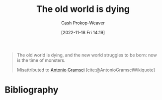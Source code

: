 :PROPERTIES:
:ID:       afedd8eb-a4af-4ed3-9d77-c0e6aba3923e
:ROAM_ALIASES: "The new world struggles to be born" "Now is the time of monsters"
:LAST_MODIFIED: [2024-01-21 Sun 09:54]
:END:
#+title: The old world is dying
#+hugo_custom_front_matter: :slug "afedd8eb-a4af-4ed3-9d77-c0e6aba3923e"
#+author: Cash Prokop-Weaver
#+date: [2022-11-18 Fri 14:19]
#+filetags: :quote:
#+begin_quote
The old world is dying, and the new world struggles to be born: now is the time of monsters.

Misattributed to [[id:8e881515-f969-480f-b101-ea9e3476d723][Antonio Gramsci]] [cite:@AntonioGramsciWikiquote]
#+end_quote

* Flashcards :noexport:
** The old world {{is dying, and the new world struggles to be born: now is the time of monsters.}{full}@0} :fc:
:PROPERTIES:
:CREATED: [2022-11-18 Fri 14:21]
:FC_CREATED: 2022-11-18T22:22:33Z
:FC_TYPE:  cloze
:ID:       a302c3a3-211d-40da-a3f9-6428abccdc87
:FC_CLOZE_MAX: 0
:FC_CLOZE_TYPE: deletion
:END:
:REVIEW_DATA:
| position | ease | box | interval | due                  |
|----------+------+-----+----------+----------------------|
|        0 | 2.50 |   8 |   648.82 | 2025-10-31T13:38:31Z |
:END:

*** Source
[cite:@gramsciOldWorldDying]
* Bibliography
#+print_bibliography:
